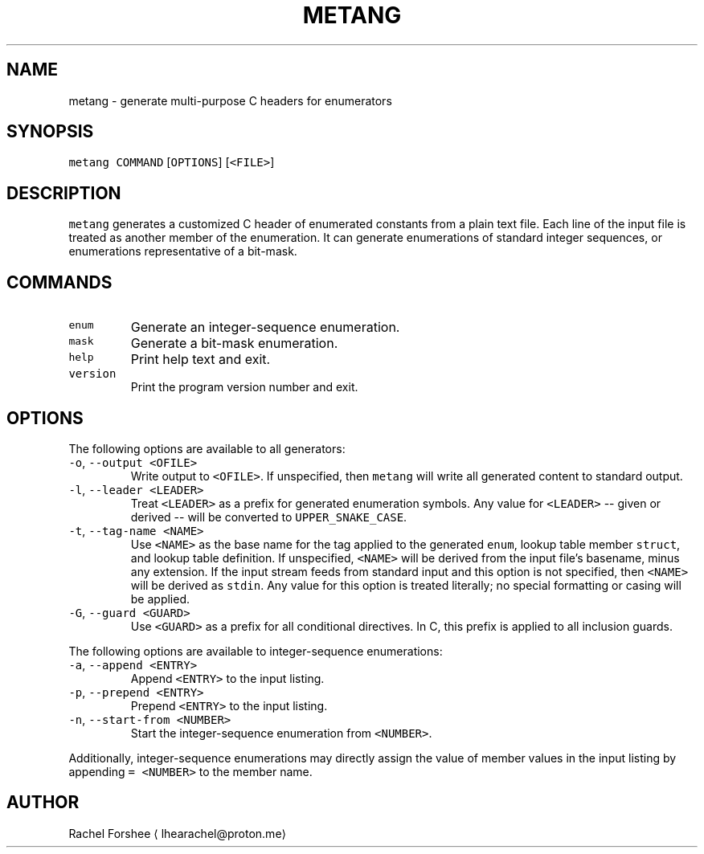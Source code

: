 .TH METANG 1
.SH NAME
.PP
metang \- generate multi\-purpose C headers for enumerators
.SH SYNOPSIS
.PP
\fB\fCmetang\fR \fB\fCCOMMAND\fR [\fB\fCOPTIONS\fR] [\fB\fC<FILE>\fR]
.SH DESCRIPTION
.PP
\fB\fCmetang\fR generates a customized C header of enumerated constants from a plain
text file. Each line of the input file is treated as another member of the
enumeration. It can generate enumerations of standard integer sequences, or
enumerations representative of a bit\-mask.
.SH COMMANDS
.TP
\fB\fCenum\fR
Generate an integer\-sequence enumeration.
.TP
\fB\fCmask\fR
Generate a bit\-mask enumeration.
.TP
\fB\fChelp\fR
Print help text and exit.
.TP
\fB\fCversion\fR
Print the program version number and exit.
.SH OPTIONS
.PP
The following options are available to all generators:
.TP
\fB\fC\-o\fR, \fB\fC\-\-output\fR \fB\fC<OFILE>\fR
Write output to \fB\fC<OFILE>\fR\&. If unspecified, then \fB\fCmetang\fR will write all
generated content to standard output.
.TP
\fB\fC\-l\fR, \fB\fC\-\-leader\fR \fB\fC<LEADER>\fR
Treat \fB\fC<LEADER>\fR as a prefix for generated enumeration symbols. Any value
for \fB\fC<LEADER>\fR \-\- given or derived \-\- will be converted to \fB\fCUPPER_SNAKE_CASE\fR\&.
.TP
\fB\fC\-t\fR, \fB\fC\-\-tag\-name\fR \fB\fC<NAME>\fR
Use \fB\fC<NAME>\fR as the base name for the tag applied to the generated \fB\fCenum\fR,
lookup table member \fB\fCstruct\fR, and lookup table definition. If unspecified,
\fB\fC<NAME>\fR will be derived from the input file's basename, minus any extension.
If the input stream feeds from standard input and this option is not
specified, then \fB\fC<NAME>\fR will be derived as \fB\fCstdin\fR\&. Any value for this option
is treated literally; no special formatting or casing will be applied.
.TP
\fB\fC\-G\fR, \fB\fC\-\-guard\fR \fB\fC<GUARD>\fR
Use \fB\fC<GUARD>\fR as a prefix for all conditional directives. In C, this prefix is
applied to all inclusion guards.
.PP
The following options are available to integer\-sequence enumerations:
.TP
\fB\fC\-a\fR, \fB\fC\-\-append\fR \fB\fC<ENTRY>\fR
Append \fB\fC<ENTRY>\fR to the input listing.
.TP
\fB\fC\-p\fR, \fB\fC\-\-prepend\fR \fB\fC<ENTRY>\fR
Prepend \fB\fC<ENTRY>\fR to the input listing.
.TP
\fB\fC\-n\fR, \fB\fC\-\-start\-from\fR \fB\fC<NUMBER>\fR
Start the integer\-sequence enumeration from \fB\fC<NUMBER>\fR\&.
.PP
Additionally, integer\-sequence enumerations may directly assign the value of
member values in the input listing by appending \fB\fC= <NUMBER>\fR to the member name.
.SH AUTHOR
.PP
Rachel Forshee \[la]lhearachel@proton.me\[ra]
